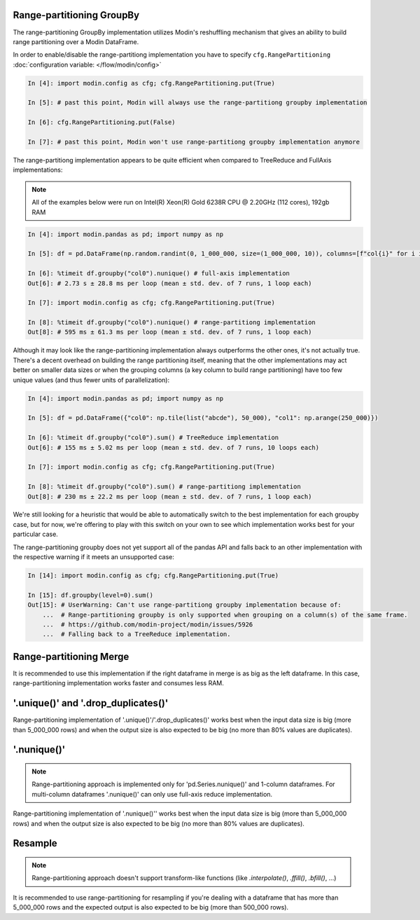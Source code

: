 Range-partitioning GroupBy
""""""""""""""""""""""""""

The range-partitioning GroupBy implementation utilizes Modin's reshuffling mechanism that gives an
ability to build range partitioning over a Modin DataFrame.

In order to enable/disable the range-partitiong implementation you have to specify ``cfg.RangePartitioning``
:doc:`configuration variable: </flow/modin/config>`

.. code-block:: ipython

    In [4]: import modin.config as cfg; cfg.RangePartitioning.put(True)

    In [5]: # past this point, Modin will always use the range-partitiong groupby implementation

    In [6]: cfg.RangePartitioning.put(False)

    In [7]: # past this point, Modin won't use range-partitiong groupby implementation anymore

The range-partitiong implementation appears to be quite efficient when compared to TreeReduce and FullAxis implementations:

.. note::

    All of the examples below were run on Intel(R) Xeon(R) Gold 6238R CPU @ 2.20GHz (112 cores), 192gb RAM

.. code-block:: ipython

    In [4]: import modin.pandas as pd; import numpy as np

    In [5]: df = pd.DataFrame(np.random.randint(0, 1_000_000, size=(1_000_000, 10)), columns=[f"col{i}" for i in range(10)])

    In [6]: %timeit df.groupby("col0").nunique() # full-axis implementation
    Out[6]: # 2.73 s ± 28.8 ms per loop (mean ± std. dev. of 7 runs, 1 loop each)

    In [7]: import modin.config as cfg; cfg.RangePartitioning.put(True)

    In [8]: %timeit df.groupby("col0").nunique() # range-partitiong implementation
    Out[8]: # 595 ms ± 61.3 ms per loop (mean ± std. dev. of 7 runs, 1 loop each)

Although it may look like the range-partitioning implementation always outperforms the other ones, it's not actually true.
There's a decent overhead on building the range partitioning itself, meaning that the other implementations
may act better on smaller data sizes or when the grouping columns (a key column to build range partitioning)
have too few unique values (and thus fewer units of parallelization):

.. code-block:: ipython

    In [4]: import modin.pandas as pd; import numpy as np

    In [5]: df = pd.DataFrame({"col0": np.tile(list("abcde"), 50_000), "col1": np.arange(250_000)})

    In [6]: %timeit df.groupby("col0").sum() # TreeReduce implementation
    Out[6]: # 155 ms ± 5.02 ms per loop (mean ± std. dev. of 7 runs, 10 loops each)

    In [7]: import modin.config as cfg; cfg.RangePartitioning.put(True)

    In [8]: %timeit df.groupby("col0").sum() # range-partitiong implementation
    Out[8]: # 230 ms ± 22.2 ms per loop (mean ± std. dev. of 7 runs, 1 loop each)

We're still looking for a heuristic that would be able to automatically switch to the best implementation
for each groupby case, but for now, we're offering to play with this switch on your own to see which
implementation works best for your particular case.

The range-partitioning groupby does not yet support all of the pandas API and falls back to an other
implementation with the respective warning if it meets an unsupported case:

.. code-block:: python

    In [14]: import modin.config as cfg; cfg.RangePartitioning.put(True)

    In [15]: df.groupby(level=0).sum()
    Out[15]: # UserWarning: Can't use range-partitiong groupby implementation because of:
        ...  # Range-partitioning groupby is only supported when grouping on a column(s) of the same frame.
        ...  # https://github.com/modin-project/modin/issues/5926
        ...  # Falling back to a TreeReduce implementation.

Range-partitioning Merge
""""""""""""""""""""""""

It is recommended to use this implementation if the right dataframe in merge is as big as
the left dataframe. In this case, range-partitioning implementation works faster and consumes less RAM.

'.unique()' and '.drop_duplicates()'
""""""""""""""""""""""""""""""""""""

Range-partitioning implementation of '.unique()'/'.drop_duplicates()' works best when the input data size is big (more than
5_000_000 rows) and when the output size is also expected to be big (no more than 80% values are duplicates).

'.nunique()'
""""""""""""""""""""""""""""""""""""

.. note::

    Range-partitioning approach is implemented only for 'pd.Series.nunique()' and 1-column dataframes.
    For multi-column dataframes '.nunique()' can only use full-axis reduce implementation.

Range-partitioning implementation of '.nunique()'' works best when the input data size is big (more than
5_000_000 rows) and when the output size is also expected to be big (no more than 80% values are duplicates).

Resample
""""""""

.. note::

    Range-partitioning approach doesn't support transform-like functions (like `.interpolate()`, `.ffill()`, `.bfill()`, ...)

It is recommended to use range-partitioning for resampling if you're dealing with a dataframe that has more than
5_000_000 rows and the expected output is also expected to be big (more than 500_000 rows).

